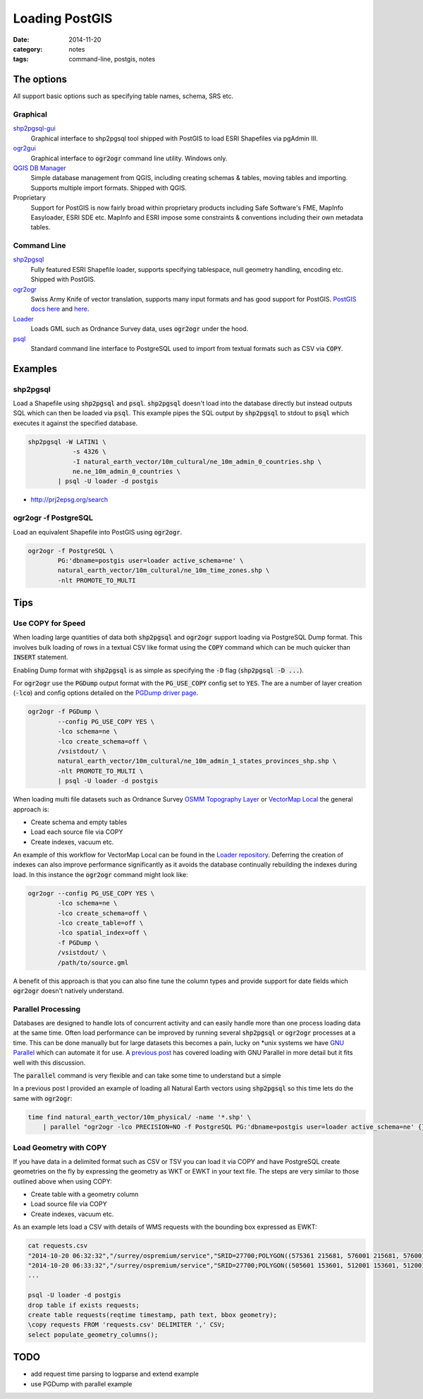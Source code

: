 Loading PostGIS
###############
:date: 2014-11-20
:category: notes
:tags: command-line, postgis, notes

The options
===========

All support basic options such as specifying table names, schema, SRS etc.

Graphical
---------

`shp2pgsql-gui <http://gothos.info/2014/03/loading-data-into-postgis-shapefiles/>`_
  Graphical interface to shp2pgsql tool shipped with PostGIS to load ESRI Shapefiles via pgAdmin III.

`ogr2gui <https://github.com/zer0infinity/OGR2GUI>`_
  Graphical interface to :code:`ogr2ogr` command line utility. Windows only.

`QGIS DB Manager <http://docs.qgis.org/2.0/en/docs/training_manual/databases/db_manager.html>`_
  Simple database management from QGIS, including creating schemas & tables, moving tables and importing. Supports multiple import formats. Shipped with QGIS.

Proprietary
  Support for PostGIS is now fairly broad within proprietary products including Safe Software's FME, MapInfo Easyloader, ESRI SDE etc. MapInfo and ESRI impose some constraints & conventions including their own metadata tables.

Command Line
------------

`shp2pgsql <http://postgis.refractions.net/documentation/manual-2.0/using_postgis_dbmanagement.html#shp2pgsql_usage>`_
  Fully featured ESRI Shapefile loader, supports specifying tablespace, null geometry handling, encoding etc. Shipped with PostGIS.

`ogr2ogr <http://www.gdal.org/ogr2ogr.html>`_
  Swiss Army Knife of vector translation, supports many input formats and has good support for PostGIS. `PostGIS docs here <http://www.gdal.org/drv_pg.html>`_ and `here <http://www.gdal.org/drv_pg_advanced.html>`_.

`Loader <https://github.com/AstunTechnology/Loader>`_
  Loads GML such as Ordnance Survey data, uses :code:`ogr2ogr` under the hood.

`psql <http://www.postgresql.org/docs/9.3/static/app-psql.html>`_
  Standard command line interface to PostgreSQL used to import from textual formats such as CSV via :code:`COPY`.

Examples
========

shp2pgsql
---------

Load a Shapefile using :code:`shp2pgsql` and :code:`psql`. :code:`shp2pgsql` doesn't load into the database directly but instead outputs SQL which can then be loaded via :code:`psql`. This example pipes the SQL output by :code:`shp2pgsql` to stdout to :code:`psql` which executes it against the specified database.

.. code-block:: bash

    shp2pgsql -W LATIN1 \
                -s 4326 \
                -I natural_earth_vector/10m_cultural/ne_10m_admin_0_countries.shp \
                ne.ne_10m_admin_0_countries \
            | psql -U loader -d postgis

- http://prj2epsg.org/search

ogr2ogr -f PostgreSQL
---------------------

Load an equivalent Shapefile into PostGIS using :code:`ogr2ogr`.

.. code-block:: bash

    ogr2ogr -f PostgreSQL \
            PG:'dbname=postgis user=loader active_schema=ne' \
            natural_earth_vector/10m_cultural/ne_10m_time_zones.shp \
            -nlt PROMOTE_TO_MULTI

Tips
====

Use COPY for Speed
------------------

When loading large quantities of data both :code:`shp2pgsql` and :code:`ogr2ogr` support loading via PostgreSQL Dump format. This involves bulk loading of rows in a textual CSV like format using the :code:`COPY` command which can be much quicker than :code:`INSERT` statement.

Enabling Dump format with :code:`shp2pgsql` is as simple as specifying the :code:`-D` flag (:code:`shp2pgsql -D ...`).

For :code:`ogr2ogr` use the :code:`PGDump` output format with the :code:`PG_USE_COPY` config set to :code:`YES`. The are a number of layer creation (:code:`-lco`) and config options detailed on the `PGDump driver page <http://www.gdal.org/drv_pgdump.html>`_.

.. code-block:: bash

    ogr2ogr -f PGDump \
            --config PG_USE_COPY YES \
            -lco schema=ne \
            -lco create_schema=off \
            /vsistdout/ \
            natural_earth_vector/10m_cultural/ne_10m_admin_1_states_provinces_shp.shp \
            -nlt PROMOTE_TO_MULTI \
            | psql -U loader -d postgis

When loading multi file datasets such as Ordnance Survey `OSMM Topography Layer <http://www.ordnancesurvey.co.uk/business-and-government/products/topography-layer.html>`_ or `VectorMap Local <http://www.ordnancesurvey.co.uk/business-and-government/products/vectormap-local.html>`_ the general approach is:

* Create schema and empty tables
* Load each source file via COPY
* Create indexes, vacuum etc.

An example of this workflow for VectorMap Local can be found in the `Loader repository <https://github.com/AstunTechnology/Loader/tree/master/extras/ordnancesurvey/vml/pgdump>`_. Deferring the creation of indexes can also improve performance significantly as it avoids the database continually rebuilding the indexes during load. In this instance the :code:`ogr2ogr` command might look like:

.. code-block:: bash

    ogr2ogr --config PG_USE_COPY YES \
            -lco schema=ne \
            -lco create_schema=off \
            -lco create_table=off \
            -lco spatial_index=off \
            -f PGDump \
            /vsistdout/ \
            /path/to/source.gml


A benefit of this approach is that you can also fine tune the column types and provide support for date fields which :code:`ogr2ogr` doesn't natively understand.

Parallel Processing
-------------------

Databases are designed to handle lots of concurrent activity and can easily handle more than one process loading data at the same time. Often load performance can be improved by running several :code:`shp2pgsql` or :code:`ogr2ogr` processes at a time. This can be done manually but for large datasets this becomes a pain, lucky on \*unix systems we have `GNU Parallel <http://www.gnu.org/software/parallel/>`_ which can automate it for use. A `previous post <../gnu-parallel-all-the-things/>`_ has covered loading with GNU Parallel in more detail but it fits well with this discussion.

The :code:`parallel` command is very flexible and can take some time to understand but a simple 

In a previous post I provided an example of loading all Natural Earth vectors using :code:`shp2pgsql` so this time lets do the same with :code:`ogr2ogr`:

.. code-block:: bash

    time find natural_earth_vector/10m_physical/ -name '*.shp' \
        | parallel "ogr2ogr -lco PRECISION=NO -f PostgreSQL PG:'dbname=postgis user=loader active_schema=ne' {} -nlt PROMOTE_TO_MULTI"

Load Geometry with COPY
-----------------------

If you have data in a delimited format such as CSV or TSV you can load it via COPY and have PostgreSQL create geometries on the fly by expressing the geometry as WKT or EWKT in your text file. The steps are very similar to those outlined above when using COPY:

* Create table with a geometry column
* Load source file via COPY
* Create indexes, vacuum etc.

As an example lets load a CSV with details of WMS requests with the bounding box expressed as EWKT:

.. code-block:: bash

    cat requests.csv
    "2014-10-20 06:32:32","/surrey/ospremium/service","SRID=27700;POLYGON((575361 215681, 576001 215681, 576001 216321, 575361 216321, 575361 215681))"
    "2014-10-20 06:33:32","/surrey/ospremium/service","SRID=27700;POLYGON((505601 153601, 512001 153601, 512001 160001, 505601 160001, 505601 153601))"
    ...

    psql -U loader -d postgis
    drop table if exists requests;
    create table requests(reqtime timestamp, path text, bbox geometry);
    \copy requests FROM 'requests.csv' DELIMITER ',' CSV;
    select populate_geometry_columns();

TODO
====

* add request time parsing to logparse and extend example
* use PGDump with parallel example

